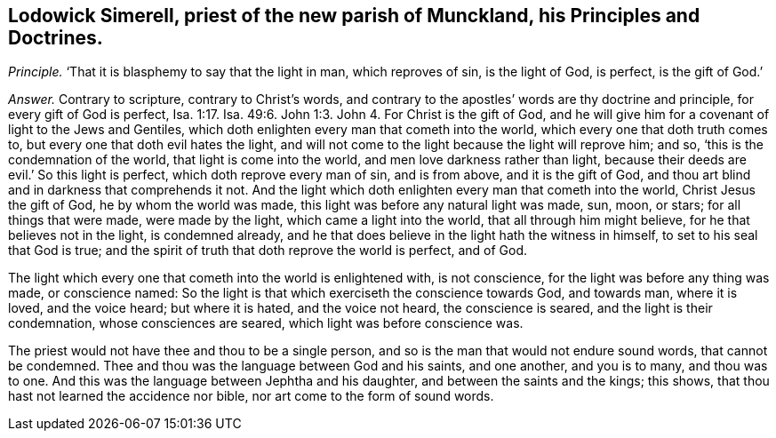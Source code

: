 [.style-blurb, short="Lodowick Simerell"]
== Lodowick Simerell, priest of the new parish of Munckland, his Principles and Doctrines.

[.discourse-part]
_Principle._ '`That it is blasphemy to say that the light in man, which reproves of sin,
is the light of God, is perfect, is the gift of God.`'

[.discourse-part]
_Answer._ Contrary to scripture, contrary to Christ`'s words,
and contrary to the apostles`' words are thy doctrine and principle,
for every gift of God is perfect, Isa. 1:17.
Isa. 49:6. John 1:3. John 4. For Christ is the gift of God,
and he will give him for a covenant of light to the Jews and Gentiles,
which doth enlighten every man that cometh into the world,
which every one that doth truth comes to, but every one that doth evil hates the light,
and will not come to the light because the light will reprove him; and so,
'`this is the condemnation of the world, that light is come into the world,
and men love darkness rather than light,
because their deeds are evil.`' So this light is perfect,
which doth reprove every man of sin, and is from above, and it is the gift of God,
and thou art blind and in darkness that comprehends it not.
And the light which doth enlighten every man that cometh into the world,
Christ Jesus the gift of God, he by whom the world was made,
this light was before any natural light was made, sun, moon, or stars;
for all things that were made, were made by the light, which came a light into the world,
that all through him might believe, for he that believes not in the light,
is condemned already, and he that does believe in the light hath the witness in himself,
to set to his seal that God is true;
and the spirit of truth that doth reprove the world is perfect, and of God.

The light which every one that cometh into the world is enlightened with,
is not conscience, for the light was before any thing was made, or conscience named:
So the light is that which exerciseth the conscience towards God, and towards man,
where it is loved, and the voice heard; but where it is hated, and the voice not heard,
the conscience is seared, and the light is their condemnation,
whose consciences are seared, which light was before conscience was.

The priest would not have thee and thou to be a single person,
and so is the man that would not endure sound words, that cannot be condemned.
Thee and thou was the language between God and his saints, and one another,
and you is to many, and thou was to one.
And this was the language between Jephtha and his daughter,
and between the saints and the kings; this shows,
that thou hast not learned the accidence nor bible,
nor art come to the form of sound words.
